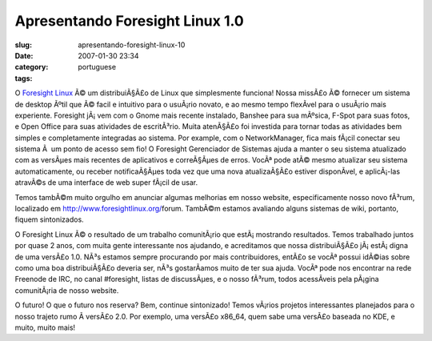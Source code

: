Apresentando Foresight Linux 1.0
################################
:slug: apresentando-foresight-linux-10
:date: 2007-01-30 23:34
:category:
:tags: portuguese

O `Foresight Linux <http://www.foresightlinux.org/>`__ Ã© um
distribuiÃ§Ã£o de Linux que simplesmente funciona! Nossa missÃ£o Ã©
fornecer um sistema de desktop Ãºtil que Ã© facil e intuitivo para o
usuÃ¡rio novato, e ao mesmo tempo flexÃ­vel para o usuÃ¡rio mais
experiente. Foresight jÃ¡ vem com o Gnome mais recente instalado,
Banshee para sua mÃºsica, F-Spot para suas fotos, e Open Office para
suas atividades de escritÃ³rio. Muita atenÃ§Ã£o foi investida para
tornar todas as atividades bem simples e completamente integradas ao
sistema. Por example, com o NetworkManager, fica mais fÃ¡cil conectar
seu sistema Ã  um ponto de acesso sem fio! O Foresight Gerenciador de
Sistemas ajuda a manter o seu sistema atualizado com as versÃµes mais
recentes de aplicativos e correÃ§Ãµes de erros. VocÃª pode atÃ© mesmo
atualizar seu sistema automaticamente, ou receber notificaÃ§Ãµes toda
vez que uma nova atualizaÃ§Ã£o estiver disponÃ­vel, e aplicÃ¡-las
atravÃ©s de uma interface de web super fÃ¡cil de usar.

Temos tambÃ©m muito orgulho em anunciar algumas melhorias em nosso
website, especificamente nosso novo fÃ³rum, localizado em
`http://www.foresightlinux.org/ <http://www.foresightlinux.org/forum>`__\ forum.
TambÃ©m estamos avaliando alguns sistemas de wiki, portanto, fiquem
sintonizados.

O Foresight Linux Ã© o resultado de um trabalho comunitÃ¡rio que
estÃ¡ mostrando resultados. Temos trabalhado juntos por quase 2 anos,
com muita gente interessante nos ajudando, e acreditamos que nossa
distribuiÃ§Ã£o jÃ¡ estÃ¡ digna de uma versÃ£o 1.0. NÃ³s estamos sempre
procurando por mais contribuidores, entÃ£o se vocÃª possui idÃ©ias sobre
como uma boa distribuiÃ§Ã£o deveria ser, nÃ³s gostarÃ­amos muito de ter
sua ajuda. VocÃª pode nos encontrar na rede Freenode de IRC, no canal
#foresight, listas de discussÃµes, e o nosso fÃ³rum, todos acessÃ­veis
pela pÃ¡gina comunitÃ¡ria de nosso website.

O futuro! O que o futuro nos reserva? Bem, continue sintonizado! Temos
vÃ¡rios projetos interessantes planejados para o nosso trajeto rumo Ã 
versÃ£o 2.0. Por exemplo, uma versÃ£o x86\_64, quem sabe uma versÃ£o
baseada no KDE, e muito, muito mais!
